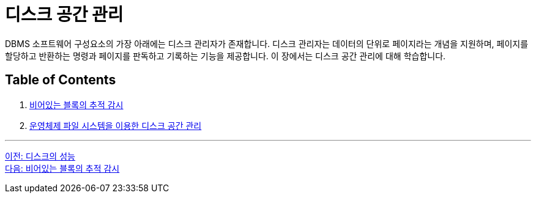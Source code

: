 = 디스크 공간 관리

DBMS 소프트웨어 구성요소의 가장 아래에는 디스크 관리자가 존재합니다. 디스크 관리자는 데이터의 단위로 페이지라는 개념을 지원하며, 페이지를 할당하고 반환하는 명령과 페이지를 판독하고 기록하는 기능을 제공합니다. 이 장에서는 디스크 공간 관리에 대해 학습합니다.

== Table of Contents

1.	link:./10_block.adoc[비어있는 블록의 추적 감시]
2.	link:./11_disk_space.adoc[운영체제 파일 시스템을 이용한 디스크 공간 관리]

---

link:./08_performance_storage.adoc[이전: 디스크의 성능] +
link:./10_block.adoc[다음: 비어있는 블록의 추적 감시]
